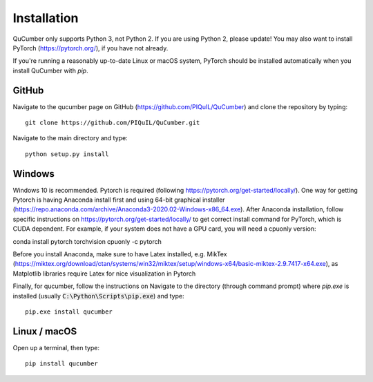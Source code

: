 ========================
Installation
========================

QuCumber only supports Python 3, not Python 2. If you are using Python 2,
please update! You may also want to install PyTorch (https://pytorch.org/),
if you have not already.

If you're running a reasonably up-to-date Linux or macOS system, PyTorch should
be installed automatically when you install QuCumber with `pip`.

-------
GitHub
-------

Navigate to the qucumber page on GitHub (https://github.com/PIQuIL/QuCumber)
and clone the repository by typing::

    git clone https://github.com/PIQuIL/QuCumber.git

Navigate to the main directory and type::

    python setup.py install

-------
Windows
-------

Windows 10 is recommended. Pytorch is required (following https://pytorch.org/get-started/locally/).
One way for getting Pytorch is having Anaconda install first 
and using 64-bit graphical installer
(https://repo.anaconda.com/archive/Anaconda3-2020.02-Windows-x86_64.exe). After Anaconda installation,
follow specific instructions on https://pytorch.org/get-started/locally/ to get correct
install command for PyTorch, which is CUDA dependent. For example, if your system does not have
a GPU card, you will need a cpuonly version:

conda install pytorch torchvision cpuonly -c pytorch

Before you install Anaconda, make sure to have Latex installed, e.g. MikTex (https://miktex.org/download/ctan/systems/win32/miktex/setup/windows-x64/basic-miktex-2.9.7417-x64.exe),
as Matplotlib libraries require Latex for nice visualization in Pytorch

Finally, for qucumber, follow the instructions on Navigate to the directory (through command prompt) where `pip.exe` is installed
(usually :code:`C:\Python\Scripts\pip.exe`) and type::

    pip.exe install qucumber

-------------
Linux / macOS
-------------

Open up a terminal, then type::

    pip install qucumber
